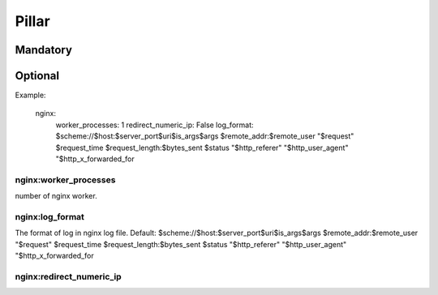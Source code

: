 Pillar
======

Mandatory
---------

Optional
--------

Example:

  nginx:
    worker_processes: 1
    redirect_numeric_ip: False
    log_format: $scheme://$host:$server_port$uri$is_args$args $remote_addr:$remote_user "$request" $request_time $request_length:$bytes_sent $status "$http_referer" "$http_user_agent" "$http_x_forwarded_for


nginx:worker_processes
~~~~~~~~~~~~~~~~~~~~~~

number of nginx worker.

nginx:log_format
~~~~~~~~~~~~~~~~

The format of log in nginx log file.
Default: $scheme://$host:$server_port$uri$is_args$args $remote_addr:$remote_user
"$request" $request_time $request_length:$bytes_sent $status "$http_referer"
"$http_user_agent" "$http_x_forwarded_for

nginx:redirect_numeric_ip
~~~~~~~~~~~~~~~~~~~~~~~~~

